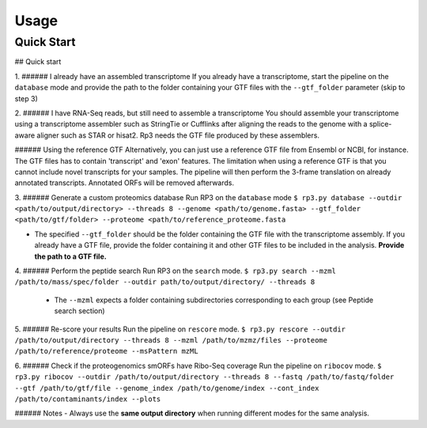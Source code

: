 Usage
=====

.. _quick_start:

Quick Start
------------


## Quick start

1. ###### I already have an assembled transcriptome
If you already have a transcriptome, start the pipeline on the ``database`` mode and provide the path to the folder containing your GTF files with the ``--gtf_folder`` parameter (skip to step 3)

2.  ###### I have RNA-Seq reads, but still need to assemble a transcriptome
You should assemble your transcriptome using a transcriptome assembler such as StringTie or Cufflinks after aligning the reads to the genome with a splice-aware aligner such as STAR or hisat2. Rp3 needs the GTF file produced by these assemblers.

###### Using the reference GTF
Alternatively, you can just use a reference GTF file from Ensembl or NCBI, for instance. The GTF files has to contain 'transcript' and 'exon' features. The limitation when using a reference GTF is that you cannot include novel transcripts for your samples. The pipeline will then perform the 3-frame translation on already annotated transcripts. Annotated ORFs will be removed afterwards.

3. ###### Generate a custom proteomics database
Run RP3 on the ``database`` mode
``$ rp3.py database --outdir <path/to/output/directory> --threads 8 --genome <path/to/genome.fasta> --gtf_folder <path/to/gtf/folder> --proteome <path/to/reference_proteome.fasta``

- The specified ``--gtf_folder`` should be the folder containing the GTF file with the transcriptome assembly. If you already have a GTF file, provide the folder containing it and other GTF files to be included in the analysis. **Provide the path to a GTF file.**

4. ###### Perform the peptide search
Run RP3 on the ``search`` mode.
``$ rp3.py search --mzml /path/to/mass/spec/folder --outdir path/to/output/directory/ --threads 8``
	- The ``--mzml`` expects a folder containing subdirectories corresponding to each group (see Peptide search section)

5. ###### Re-score your results
Run the pipeline on ``rescore`` mode.
``$ rp3.py rescore --outdir /path/to/output/directory --threads 8 --mzml /path/to/mzmz/files --proteome /path/to/reference/proteome --msPattern mzML``


6. ###### Check if the proteogenomics smORFs have Ribo-Seq coverage
Run the pipeline on ``ribocov`` mode.
``$ rp3.py ribocov --outdir /path/to/output/directory --threads 8 --fastq /path/to/fastq/folder --gtf /path/to/gtf/file --genome_index /path/to/genome/index --cont_index /path/to/contaminants/index --plots``

###### Notes
- Always use the **same output directory** when running different modes for the same analysis.

